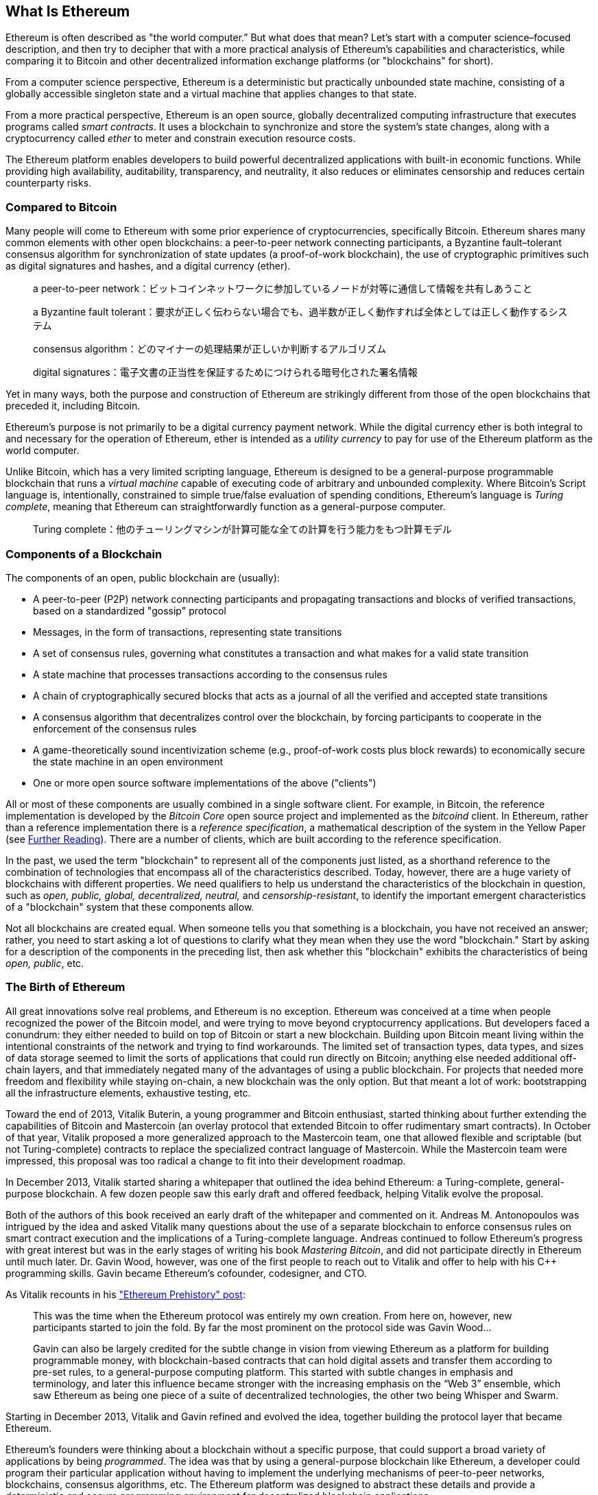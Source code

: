 [role="pagenumrestart"]
[[whatis_chapter]]
== What Is Ethereum


((("Ethereum (generally)","about", id="ix_01what-is-asciidoc0", range="startofrange")))Ethereum ((("world computer, Ethereum as")))is often described as "the world computer.&#x201d; But what does that mean? Let's start with a computer science–focused description, and then try to decipher that with a more practical analysis of Ethereum's capabilities and characteristics, while comparing it to Bitcoin and other decentralized information exchange platforms (or "blockchains" for short).

From a computer science perspective, Ethereum is a deterministic but practically unbounded state machine, consisting of a globally accessible singleton state and a virtual machine that applies changes to that state.

From a more practical perspective, Ethereum is an open source, globally decentralized computing infrastructure that executes programs called _smart contracts_. It uses a blockchain to synchronize and store the system’s state changes, along with a cryptocurrency called _ether_ to meter and constrain execution resource costs.

The Ethereum platform enables developers to build powerful decentralized applications with built-in economic functions. While providing high availability, auditability, transparency, and neutrality, it also reduces or eliminates censorship and reduces certain counterparty risks.

[[bitcoin_comparison]]
=== Compared to Bitcoin

((("Bitcoin","Ethereum compared to")))((("Ethereum (generally)","Bitcoin compared to")))Many people will come to Ethereum with some prior experience of cryptocurrencies, specifically Bitcoin. Ethereum shares many common elements with other open blockchains: a peer-to-peer network connecting participants, a Byzantine fault&#x2013;tolerant consensus algorithm for synchronization of state updates (a proof-of-work blockchain), the use of cryptographic primitives such as digital signatures and hashes, and a digital currency (ether).

> a peer-to-peer network：ビットコインネットワークに参加しているノードが対等に通信して情報を共有しあうこと  

> a Byzantine fault tolerant：要求が正しく伝わらない場合でも、過半数が正しく動作すれば全体としては正しく動作するシステム

> consensus algorithm：どのマイナーの処理結果が正しいか判断するアルゴリズム

> digital signatures：電子文書の正当性を保証するためにつけられる暗号化された署名情報

Yet in many ways, both the purpose and construction of Ethereum are strikingly different from those of the open blockchains that preceded it, including Bitcoin.

((("Ethereum (generally)","purpose of")))Ethereum's purpose is not primarily to be a digital currency payment network. ((("utility currency, ether as")))While the digital currency ether is both integral to and necessary for the operation of Ethereum, ether is intended as a _utility currency_ to pay for use of the Ethereum platform as the world computer.

Unlike Bitcoin, which has a very limited scripting language, Ethereum is designed to be a general-purpose programmable blockchain that runs a _virtual machine_ capable of executing code of arbitrary and unbounded complexity. Where Bitcoin's Script language is, intentionally, constrained to simple true/false evaluation of spending conditions, Ethereum's language is _Turing complete_, meaning that Ethereum can straightforwardly function as a general-purpose computer.

> Turing complete：他のチューリングマシンが計算可能な全ての計算を行う能力をもつ計算モデル

[[blockchain_components]]
=== Components of a Blockchain

((("blockchain","components of")))((("Ethereum (generally)","blockchain components")))The components of an open, public blockchain are (usually):

* A peer-to-peer (P2P) network connecting participants and propagating transactions and blocks of verified transactions, based on a standardized "gossip" pass:[<span class="keep-together">protocol</span>]
* Messages, in the form of transactions, representing state transitions
* A set of consensus rules, governing what constitutes a transaction and what makes for a valid state transition
* A state machine that processes transactions according to the consensus rules
* A chain of cryptographically secured blocks that acts as a journal of all the verified and accepted state transitions
* A consensus algorithm that decentralizes control over the blockchain, by forcing participants to cooperate in the enforcement of the consensus rules
* A game-theoretically sound incentivization scheme (e.g., proof-of-work costs plus block rewards) to economically secure the state machine in an open pass:[<span class="keep-together">environment</span>]
* One or more open source software implementations of the above ("clients")

All or most of these components are usually combined in a single software client. For example, in ((("Bitcoin Core")))((("bitcoind client")))Bitcoin, the reference implementation is developed by the _Bitcoin Core_ open source project and implemented as the _bitcoind_ client. In Ethereum, rather than a reference implementation there is a ((("reference specification")))_reference specification_, a mathematical description of the system in the Yellow Paper (see <<references>>). There are a number of clients, which are built according to the reference specification.

In the past, we used the term "blockchain" to represent all of the components just listed, as a shorthand reference to the combination of technologies that encompass all of the characteristics described. Today, however, there are a huge variety of blockchains with different properties. We need qualifiers to help us understand the characteristics of the blockchain in question, such as _open, public, global, decentralized, neutral,_ and _censorship-resistant_, to identify the important emergent characteristics of a "blockchain" system that these components allow.

Not all blockchains are created equal. When someone tells you that something is a blockchain, you have not received an answer; rather, you need to start asking a lot of questions to clarify what they mean when they use the word "blockchain." Start by asking for a description of the components in the preceding list, then ask whether this "blockchain" exhibits the characteristics of being _open, public_, etc.

[[ethereum_birth]]
=== The Birth of Ethereum

((("Ethereum (generally)","birth of")))All great innovations solve real problems, and Ethereum is no exception. Ethereum was conceived at a time when people recognized the power of the Bitcoin model, and were trying to move beyond cryptocurrency applications. But developers faced a conundrum: they either needed to build on top of Bitcoin or start a new blockchain. ((("Bitcoin","limitations of")))Building upon Bitcoin meant living within the intentional constraints of the network and trying to find workarounds. The limited set of transaction types, data types, and sizes of data storage seemed to limit the sorts of applications that could run directly on Bitcoin; anything else needed additional off-chain layers, and that immediately negated many of the advantages of using a public blockchain. For projects that needed more freedom and flexibility while staying on-chain, a new blockchain was the only option. But that meant a lot of work: bootstrapping all the infrastructure elements, exhaustive testing, etc.

((("Buterin, Vitalik","and birth of Ethereum")))Toward the end of 2013, Vitalik Buterin, a young programmer and Bitcoin enthusiast, started thinking about further extending the capabilities of Bitcoin and Mastercoin (an overlay protocol that extended Bitcoin to offer rudimentary smart contracts). In October of that year, Vitalik proposed a more generalized approach to the Mastercoin team, one that allowed flexible and scriptable (but not Turing-complete) contracts to replace the specialized contract language of Mastercoin. While the Mastercoin team were impressed, this proposal was too radical a change to fit into their development roadmap.

In December 2013, Vitalik started sharing a whitepaper that outlined the idea behind Ethereum: a Turing-complete, general-purpose blockchain. A few dozen people saw this early draft and offered feedback, helping Vitalik evolve the proposal.

Both of the authors of this book received an early draft of the whitepaper and commented on it. Andreas M. Antonopoulos was intrigued by the idea and asked Vitalik many questions about the use of a separate blockchain to enforce consensus rules on smart contract execution and the implications of a Turing-complete language. Andreas continued to follow Ethereum's progress with great interest but was in the early stages of writing his book _Mastering Bitcoin_, and did not participate directly in Ethereum until much later. ((("Wood, Dr. Gavin","and birth of Ethereum")))Dr. Gavin Wood, however, was one of the first people to reach out to Vitalik and offer to help with his C++ programming skills. Gavin became Ethereum's cofounder, codesigner, and CTO.

As Vitalik recounts in his http://bit.ly/2T2t6zs["Ethereum Prehistory" post]: 

____
This was the time when the Ethereum protocol was entirely my own creation. From here on, however, new participants started to join the fold. By far the most prominent on the protocol side was Gavin Wood...

Gavin can also be largely credited for the subtle change in vision from viewing Ethereum as a platform for building programmable money, with blockchain-based contracts that can hold digital assets and transfer them according to pre-set rules, to a general-purpose computing platform. This started with subtle changes in emphasis and terminology, and later this influence became stronger with the increasing emphasis on the “Web 3” ensemble, which saw Ethereum as being one piece of a suite of decentralized technologies, the other two being Whisper and Swarm.
____

Starting in December 2013, Vitalik and Gavin refined and evolved the idea, together building the protocol layer that became Ethereum.

Ethereum's founders were thinking about a blockchain without a specific purpose, that could support a broad variety of applications by being _programmed_. The idea was that by using a general-purpose blockchain like Ethereum, a developer could program their particular application without having to implement the underlying mechanisms of peer-to-peer networks, blockchains, consensus algorithms, etc. The Ethereum platform was designed to abstract these details and provide a deterministic and secure programming environment for decentralized blockchain applications.

Much like Satoshi, Vitalik and Gavin didn't just invent a new technology; they combined new inventions with existing technologies in a novel way and delivered the prototype code to prove their ideas to the world.

The founders worked for years, building and refining the vision. And on July 30, 2015, the first Ethereum block was mined. The world's computer started serving the world.

[NOTE]
====
Vitalik Buterin's article "A Prehistory of Ethereum" was published in September 2017 and provides a fascinating first-person view of Ethereum's earliest moments.

You can read it at
https://vitalik.ca/general/2017/09/14/prehistory.html[].
====

[[development_stages]]
=== Ethereum's Four Stages of Development

((("Ethereum (generally)","four stages of development")))Ethereum's development was planned over four distinct stages, with major changes occurring at each stage. ((("hard forks", seealso="DAO; other specific hard forks, e.g.: Spurious Dragon")))A stage may include subreleases, known as "hard forks," that change functionality in a way that is not backward compatible.

The four main development stages are codenamed _Frontier_, _Homestead_, _Metropolis_, and _Serenity_. The intermediate hard forks that have occurred to date are codenamed _Ice Age_, _DAO_, _Tangerine Whistle_, _Spurious Dragon_, _Byzantium_, _Constantinople/St. Petersburg_, _Istanbul_ and _Muir Glacier_. Both the development stages and the intermediate hard forks are shown on the following timeline, which is "dated" by  block number:


Block #0:: ((("Frontier")))__Frontier__&#x2014;The initial stage of Ethereum, lasting from July 30, 2015, to March 2016.

Block #200,000:: ((("Ice Age")))__Ice Age__&#x2014;A hard fork to introduce an exponential difficulty increase, to motivate a transition to PoS when ready.

Block #1,150,000:: ((("Homestead")))__Homestead__&#x2014;The second stage of Ethereum, launched in March 2016.

Block #1,192,000:: ((("DAO (Decentralized Autonomous Organization)")))__DAO__&#x2014;A hard fork that reimbursed victims of the hacked DAO contract and caused Ethereum and Ethereum Classic to split into two competing systems.

Block #2,463,000:: ((("Tangerine Whistle")))__Tangerine Whistle__&#x2014;A hard fork to change the gas calculation for certain I/O-heavy operations and to clear the accumulated state from a denial-of-service (DoS) attack that exploited the low gas cost of those operations.

Block #2,675,000:: ((("Spurious Dragon")))__Spurious Dragon__&#x2014;A hard fork to address more DoS attack vectors, and another state clearing. Also, a replay attack protection mechanism.

Block #4,370,000:: ((("Metropolis")))((("Byzantium fork")))__Metropolis Byzantium__&#x2014;Metropolis is the third stage of Ethereum. Launched in October 2017, Byzantium is the first part of Metropolis, adding low-level functionalities and adjusting the block reward and difficulty.

Block #7,280,000:: ((("Constantinople fork")))((("St. Petersburg fork")))__Constantinople / St. Petersburg__&#x2014;Constantinople was planned to be the second part of Metropolis with similar improvements. A few hours before its activation, a https://bit.ly/2Ast7rz[critical bug] was discovered. The hard fork was therefore postponed and renamed St. Petersburg.

Block #9,069,000:: ((("Istanbul fork")))__Istanbul__&#x2014;An additional hard fork with the same approach, and naming convention, as for the prior two.

Block #9,200,000:: ((("Muir Glacier fork")))__Muir Glacier__&#x2014;A hard fork whose sole purpose was to adjust the difficulty again due to the exponential increase introduced by Ice Age.

((("Serenity")))((("Ethereum 2.0")))Two hard forks, Berlin and London, have also been announced, and we are now in the final stage of Ethereum development, codenamed Serenity. Serenity involves a profound reorganization of the infrastructure that will make Ethereum more scalable, more secure, and more sustainable. It is presented as the second version of Ethereum, "Ethereum 2.0".


[[general_purpose_blockchain]]
=== Ethereum: A General-Purpose Blockchain

((("Bitcoin","Ethereum blockchain compared to Bitcoin blockchain")))((("Ethereum (generally)","as general-purpose blockchain")))The original blockchain, namely Bitcoin's blockchain, tracks the state of units of bitcoin and their ownership. ((("distributed state machine, Ethereum as")))You can think of Bitcoin as a distributed consensus _state machine_, where transactions cause a global _state transition_, altering the ownership of coins. The state transitions are constrained by the rules of consensus, allowing all participants to (eventually) converge on a common (consensus) state of the system, after several blocks are mined.

Ethereum is also a distributed state machine. But instead of tracking only the state of currency ownership, ((("key-value tuple")))Ethereum tracks the state transitions of a general-purpose data store, i.e., a store that can hold any data expressible as a _key–value tuple_. A key–value data store holds arbitrary values, each referenced by some key; for example, the value "Mastering Ethereum" referenced by the key "Book Title". In some ways, this serves the same purpose as the data storage model of _Random Access Memory_ (RAM) used by most general-purpose computers. Ethereum has memory that stores both code and data, and it uses the Ethereum blockchain to track how this memory changes over time. Like a general-purpose stored-program computer, Ethereum can load code into its state machine and _run_ that code, storing the resulting state changes in its blockchain. Two of the critical differences from most general-purpose computers are that Ethereum state changes are governed by the rules of consensus and the state is distributed globally. Ethereum answers the question: "What if we could track any arbitrary state and program the state machine to create a world-wide computer operating under consensus?"

[[ethereum_components]]
=== Ethereum's Components

((("blockchain","components of")))((("Ethereum (generally)","blockchain components")))In Ethereum, the components of a blockchain system described in <<blockchain_components>> are, more specifically:


P2P network:: Ethereum runs on the _Ethereum main network_, which is addressable on TCP port 30303, and runs a protocol called _ÐΞVp2p_.

Consensus rules:: Ethereum's consensus rules are defined in the reference specification, the Yellow Paper (see <<references>>).

Transactions:: Ethereum transactions are network messages that include (among other things) a sender, recipient, value, and data payload.

[role="pagebreak-before"]
State machine:: Ethereum state transitions are processed by the _Ethereum Virtual Machine_ (EVM), a stack-based virtual machine that executes _bytecode_ (machine-language instructions). EVM programs, called "smart contracts," are written in high-level languages (e.g., Solidity) and compiled to bytecode for execution on the EVM.

Data structures:: Ethereum's state is stored locally on each node as a _database_ (usually Google's LevelDB), which contains the transactions and system state in a serialized hashed data structure called a _Merkle Patricia Tree_.

Consensus algorithm:: Ethereum uses Bitcoin's consensus model, Nakamoto Consensus, which uses sequential single-signature blocks, weighted in importance by PoW to determine the longest chain and therefore the current state. However, there are plans to move to a PoS weighted voting system, codenamed _Casper_, in the near future.

Economic security:: Ethereum currently uses a PoW algorithm called _Ethash_, but this will eventually be dropped with the move to PoS at some point in the future.

Clients:: Ethereum has several interoperable implementations of the client software, the most prominent of which are _Go-Ethereum_ (_Geth_) and _Parity_.

[[references]]
==== Further Reading

The following references provide additional information on the technologies mentioned here:

* The Ethereum Yellow Paper:
https://ethereum.github.io/yellowpaper/paper.pdf

* The Beige Paper, a rewrite of the Yellow Paper for a broader audience in less formal language:
https://github.com/chronaeon/beigepaper

* ÐΞVp2p network protocol:
https://github.com/ethereum/devp2p/blob/master/rlpx.md

* Ethereum Virtual Machine list of resources:
https://eth.wiki/en/concepts/evm/ethereum-virtual-machine-(evm)-awesome-list

* LevelDB database (used most often to store the local copy of the blockchain):
https://github.com/google/leveldb

* Merkle Patricia trees:
https://eth.wiki/en/fundamentals/patricia-tree

* Ethash PoW algorithm:
https://eth.wiki/en/concepts/ethash/ethash

* Casper PoS v1 Implementation Guide:
http://bit.ly/2DyPr3l

* Go-Ethereum (Geth) client:
https://geth.ethereum.org/

* Parity Ethereum client:
https://parity.io/

[[turing_completeness]]
=== Ethereum and Turing Completeness

((("Ethereum (generally)","Turing completeness and")))((("Turing completeness","Ethereum and")))As soon as you start reading about Ethereum, you will immediately encounter the term "Turing complete." Ethereum, they say, unlike Bitcoin, is Turing complete. What exactly does that mean?

((("Turing, Alan")))The term refers to English mathematician Alan Turing, who is considered the father of computer science. In 1936 he created a mathematical model of a computer consisting of a state machine that manipulates symbols by reading and writing them on sequential memory (resembling an infinite-length paper tape). With this construct, Turing went on to provide a mathematical foundation to answer (in the negative) questions about _universal computability_, meaning whether all problems are solvable. He proved that there are classes of problems that are uncomputable. ((("halting problem")))Specifically, he proved that the _halting problem_ (whether it is possible, given an arbitrary program and its input, to determine whether the program will eventually stop running) is not solvable.

((("Universal Turing machine (UTM)")))((("UTM (Universal Turing machine)")))Alan Turing further defined a system to be _Turing complete_ if it can be used to simulate any Turing machine. Such a system is called a _Universal Turing machine_ (UTM).

Ethereum's ability to execute a stored program, in a state machine called the Ethereum Virtual Machine, while reading and writing data to memory makes it a Turing-complete system and therefore a UTM. Ethereum can compute any algorithm that can be computed by any Turing machine, given the limitations of finite memory.

Ethereum's groundbreaking innovation is to combine the general-purpose computing architecture of a stored-program computer with a decentralized blockchain, thereby creating a distributed single-state (singleton) world computer. Ethereum programs run "everywhere," yet produce a common state that is secured by the rules of pass:[<span class="keep-together">consensus</span>].

[[turing_completeness_feature]]
==== Turing Completeness as a "Feature"

((("Turing completeness","as feature")))Hearing that Ethereum is Turing complete, you might arrive at the conclusion that this is a _feature_ that is somehow lacking in a system that is Turing incomplete. Rather, it is the opposite. Turing completeness is very easy to achieve; in fact, http://bit.ly/2ABft33[the simplest Turing-complete state machine known]  has 4 states and uses 6 symbols, with a state definition that is only 22 instructions long. Indeed, sometimes systems are found to be "accidentally Turing complete." A fun reference of such systems can be found at http://bit.ly/2Og1VgX[].

However, Turing completeness is very dangerous, particularly in open access systems like public blockchains, because of the halting problem we touched on earlier. For example, modern printers are Turing complete and can be given files to print that send them into a frozen state. The fact that Ethereum is Turing complete means that any program of any complexity can be computed by Ethereum. But that flexibility brings some thorny security and resource management problems. An unresponsive printer can be turned off and turned back on again. That is not possible with a public blockchain.

[[turing_completeness_implications]]
==== Implications of Turing Completeness

((("Turing completeness","implications of")))Turing proved that you cannot predict whether a program will terminate by simulating it on a computer. In simple terms, we cannot predict the path of a program without running it. ((("infinite loops")))Turing-complete systems can run in "infinite loops," a term used (in oversimplification) to describe a program that does not terminate. It is trivial to create a program that runs a loop that never ends. But unintended never-ending loops can arise without warning, due to complex interactions between the starting conditions and the code. In Ethereum, this poses a challenge: every participating node (client) must validate every transaction, running any smart contracts it calls. But as Turing proved, Ethereum can't predict if a smart contract will terminate, or how long it will run, without actually running it (possibly running forever). Whether by accident or on purpose, a smart contract can be created such that it runs forever when a node attempts to validate it. This is effectively a DoS attack. And of course, between a program that takes a millisecond to validate and one that runs forever are an infinite range of nasty, resource-hogging, memory-bloating, CPU-overheating programs that simply waste resources. In a world computer, a program that abuses resources gets to abuse the world's resources. How does Ethereum constrain the resources used by a smart contract if it cannot predict resource use in advance?

((("EVM (Ethereum Virtual Machine)","gas and")))((("gas","as counter to Turing completeness")))To answer this challenge, Ethereum introduces a metering mechanism called _gas_. As the EVM executes a smart contract, it carefully accounts for every instruction (computation, data access, etc.). Each instruction has a predetermined cost in units of gas. When a transaction triggers the execution of a smart contract, it must include an amount of gas that sets the upper limit of what can be consumed running the smart contract. The EVM will terminate execution if the amount of gas consumed by computation exceeds the gas available in the transaction. Gas is the mechanism Ethereum uses to allow Turing-complete computation while limiting the resources that any program can consume.

The next question is, 'how does one get gas to pay for computation on the Ethereum world computer?' You won't find gas on any exchanges. ((("ether (generally)","gas and")))It can only be purchased as part of a transaction, and can only be bought with ether. Ether needs to be sent along with a transaction and it needs to be explicitly earmarked for the purchase of gas, along with an acceptable gas price. Just like at the pump, the price of gas is not fixed. Gas is purchased for the transaction, the computation is executed, and any unused gas is refunded back to the sender of the transaction.

[[DApp]]
=== From General-Purpose Blockchains to Decentralized Applications (DApps)

((("DApps (decentralized applications)","Ethereum as platform for")))((("Ethereum (generally)","DApps and")))Ethereum started as a way to make a general-purpose blockchain that could be programmed for a variety of uses. But very quickly, Ethereum's vision expanded to become a platform for programming DApps. DApps represent a broader perspective than smart contracts. A DApp is, at the very least, a smart contract and a web user interface. More broadly, a DApp is a web application that is built on top of open, decentralized, peer-to-peer infrastructure services.

A DApp is composed of at least:

- Smart contracts on a blockchain
- A web frontend user interface

In addition, many DApps include other decentralized components, such as:

- A decentralized (P2P) storage protocol and platform
- A decentralized (P2P) messaging protocol and platform

[TIP]
====
You may see DApps spelled as _&#208;Apps_. The &#208; character is the Latin character called "ETH," alluding to Ethereum. To display this character, use the Unicode codepoint +0xD0+, or if necessary the HTML character entity +eth+ (or decimal entity +#208+).
====

[[evolving_WWW]]
=== The Third Age of the Internet

((("DApps (decentralized applications)","web3 and")))((("Ethereum (generally)","web3 and")))((("web3")))In 2004 the term "Web 2.0" came to prominence, describing an evolution of the web toward user-generated content, responsive interfaces, and interactivity. Web 2.0 is not a technical specification, but rather a term describing the new focus of web pass:[<span class="keep-together">applications</span>].

The concept of DApps is meant to take the World Wide Web to its next natural evolutionary stage, introducing decentralization with peer-to-peer protocols into every aspect of a web application. The term used to describe this evolution is _web3_, meaning the third "version" of the web. ((("Wood, Dr. Gavin","and web3")))First proposed by Dr. Gavin Wood, web3 represents a new vision and focus for web applications: from centrally owned and managed applications, to applications built on decentralized protocols.

In later chapters we'll explore the Ethereum web3.js JavaScript library, which bridges JavaScript applications that run in your browser with the Ethereum blockchain. The web3.js library also includes an interface to a P2P storage network called _Swarm_ and a P2P messaging service called _Whisper_. With these three components included in a JavaScript library running in your web browser, developers have a full application development suite that allows them to build web3 DApps.

[[development_culture]]
=== Ethereum's Development Culture

((("development culture, Ethereum")))((("Ethereum (generally)","development culture")))So far we've talked about how Ethereum's goals and technology differ from those of other blockchains that preceded it, like Bitcoin. Ethereum also has a very different development culture.

((("Bitcoin","development culture")))In Bitcoin, development is guided by conservative principles: all changes are carefully studied to ensure that none of the existing systems are disrupted. For the most part, changes are only implemented if they are backward compatible. Existing clients are allowed to opt-in, but will continue to operate if they decide not to upgrade.

((("backward compatibility, Ethereum vs. Bitcoin")))In Ethereum, by comparison, the community's development culture is focused on the future rather than the past. The (not entirely serious) mantra is "move fast and break things." If a change is needed, it is implemented, even if that means invalidating prior assumptions, breaking compatibility, or forcing clients to update. Ethereum's development culture is characterized by rapid innovation, rapid evolution, and a willingness to deploy forward-looking improvements, even if this is at the expense of some backward compatibility.

What this means to you as a developer is that you must remain flexible and be prepared to rebuild your infrastructure as some of the underlying assumptions change. One of the big challenges facing developers in Ethereum is the inherent contradiction between deploying code to an immutable system and a development platform that is still evolving. You can't simply "upgrade" your smart contracts. You must be prepared to deploy new ones, migrate users, apps, and funds, and start over.

Ironically, this also means that the goal of building systems with more autonomy and less centralized control is still not fully realized. Autonomy and decentralization require a bit more stability in the platform than you're likely to get in Ethereum in the next few years. In order to "evolve" the platform, you have to be ready to scrap and restart your smart contracts, which means you have to retain a certain degree of control over them.

But, on the positive side, Ethereum is moving forward very fast. There's little opportunity for "bike-shedding," an expression that means holding up development by arguing over minor details such as how to build the bicycle shed at the back of a nuclear power station. If you start bike-shedding, you might suddenly discover that while you were distracted the rest of the development team changed the plan and ditched bicycles in favor of autonomous hovercraft.

Eventually, the development of the Ethereum platform will slow down and its interfaces will become fixed. But in the meantime, innovation is the driving principle. You'd better keep up, because no one will slow down for you.

[[why_learn]]
=== Why Learn Ethereum?

((("blockchain","Ethereum as developer&#39;s blockchain")))((("Ethereum (generally)","reasons to learn")))Blockchains have a very steep learning curve, as they combine multiple disciplines into one domain: programming, information security, cryptography, economics, distributed systems, peer-to-peer networks, etc. Ethereum makes this learning curve a lot less steep, so you can get started quickly. But just below the surface of a deceptively simple environment lies a lot more. As you learn and start looking deeper, there's always another layer of complexity and wonder.

Ethereum is a great platform for learning about blockchains and it's building a massive community of developers, faster than any other blockchain platform. More than any other, Ethereum is a _developer's blockchain_, built by developers for developers. A developer familiar with JavaScript applications can drop into Ethereum and start producing working code very quickly. For the first few years of Ethereum's life, it was common to see T-shirts announcing that you can create a token in just five lines of code. Of course, this is a double-edged sword. It's easy to write code, but it's very hard to write _good_ and _secure_ code.

[[teaching_objectives]]
=== What This Book Will Teach You

This book dives into Ethereum and examines every component. You will start with a simple transaction, dissect how it works, build a simple contract, make it better, and follow its journey through the Ethereum system.

You will learn not only how to use Ethereum&#x2014;how it works&#x2014;but also why it is designed the way it is. You will be able to understand how each of the pieces works, and how they fit together and why.(((range="endofrange", startref="ix_01what-is-asciidoc0")))((("account","contract", see="smart contracts")))((("assymetric cryptography", see="public key cryptography")))((("BIPs", see="Bitcoin improvement proposals")))((("burn", see="ether burn")))((("cryptography","asymmetric", see="public key cryptography")))((("decentralized applications", see="DApps")))((("Decentralized Autonomous Organization", see="DAO")))((("default function", see="fallback function")))((("deterministic (seeded) wallets","hierarchical", see="hierarchical deterministic wallets")))((("DoS attacks", see="denial of service attacks")))((("ECDSA", see="Elliptic Curve Digital Signature Algorithm")))((("ETC", see="Ethereum Classic")))((("Ethereum (generally)","clients", see="clients, Ethereum")))((("Ethereum Improvement Proposals", see="EIP entries")))((("Ethereum Name Service", see="ENS")))((("Ethereum Virtual Machine", see="EVM")))((("Externally Owned Account", see="EOA")))((("fees", see="gas")))((("ICOs", see="Initial Coin Offerings")))((("Mastering Ethereum Token", see="METoken")))((("MEW", see="MyEtherWallet")))((("names/naming", see="ENS (Ethereum Name Service)")))((("NFTs", see="nonfungible tokens")))((("PoS", see="proof of stake")))((("PoW", see="proof of work")))((("PoWHC", see="Proof of Weak Hands Coin")))((("Remote Procedure Call (RPC) commands", see="JSON-RPC API")))((("RPC (Remote Procedure Call) commands", see="JSON-RPC API")))((("Secure Hash Algorithm", see="SHA entries")))((("seeded wallets", see="deterministic wallets")))((("smart contracts","Vyper and", see="Vyper")))((("smartphones", see="mobile (smartphone) wallets")))((("storage", see="data storage")))((("SUICIDE", see="SELFDESTRUCT opcode")))((("synchronization", see="fast synchronization")))((("synchronization", see="first synchronization")))((("transaction fees", see="gas")))((("wallets","HD", see="hierarchical deterministic wallets")))((("wallets","MetaMask", see="MetaMask")))
